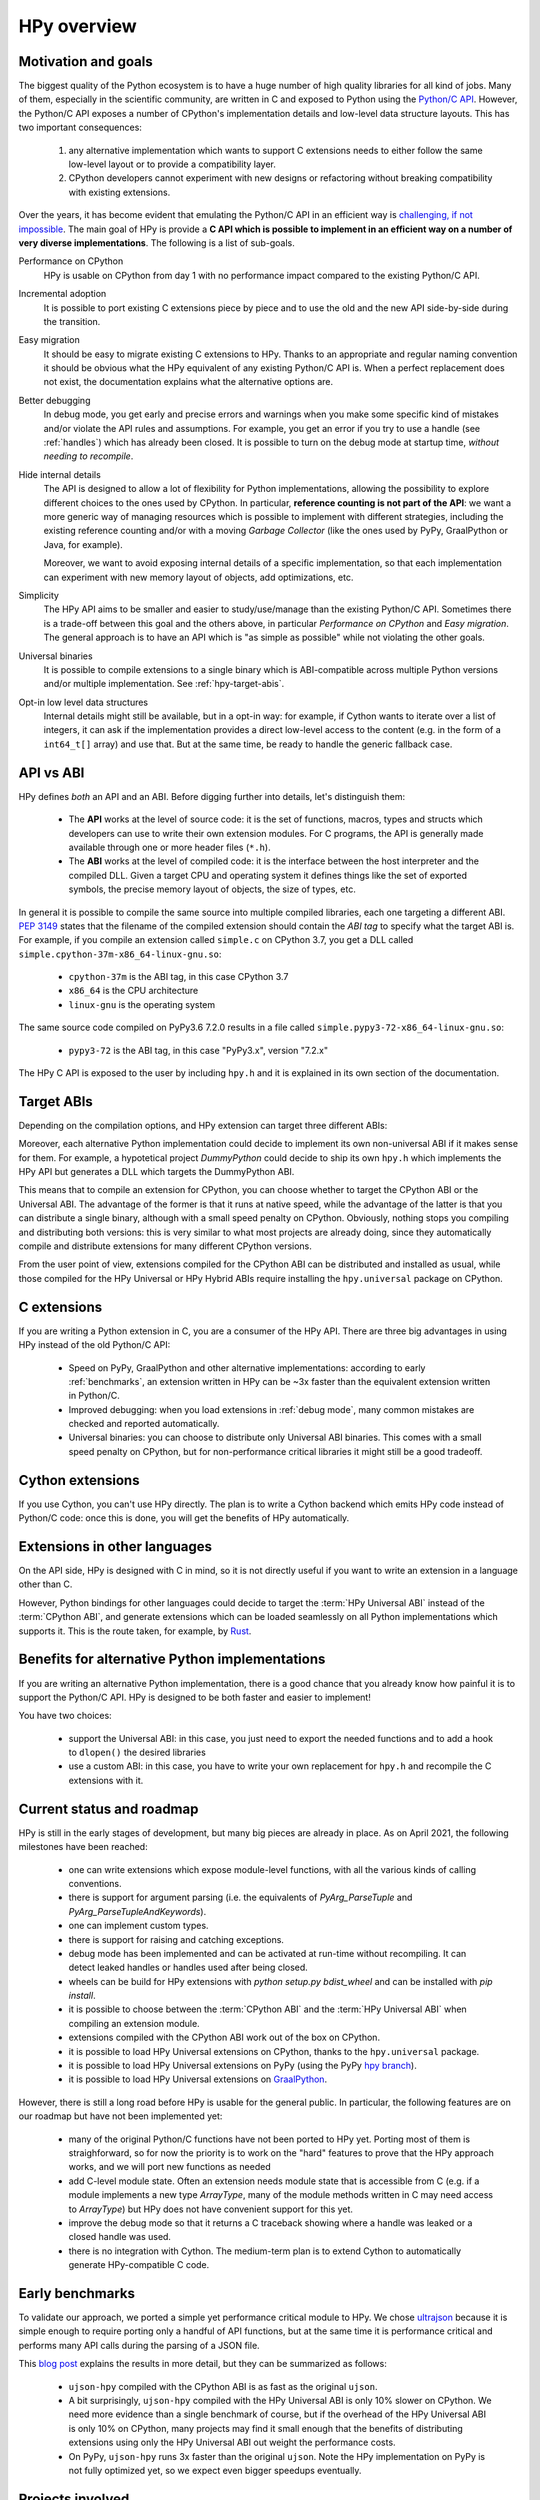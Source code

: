 HPy overview
=============

Motivation and goals
---------------------

The biggest quality of the Python ecosystem is to have a huge number of high
quality libraries for all kind of jobs. Many of them, especially in the
scientific community, are written in C and exposed to Python using the
`Python/C API <https://docs.python.org/3/c-api/index.html>`_.  However, the
Python/C API exposes a number of CPython's implementation details and
low-level data structure layouts. This has two important consequences:

  1. any alternative implementation which wants to support C extensions needs
     to either follow the same low-level layout or to provide a compatibility
     layer.

  2. CPython developers cannot experiment with new designs or refactoring
     without breaking compatibility with existing extensions.

Over the years, it has become evident that emulating the Python/C
API in an efficient way is `challenging, if not impossible
<https://www.pypy.org/posts/2018/09/inside-cpyext-why-emulating-cpython-c-8083064623681286567.html>`_.
The main goal of HPy is provide a **C API which is possible to implement in an
efficient way on a number of very diverse implementations**.  The following is
a list of sub-goals.

Performance on CPython
  HPy is usable on CPython from day 1 with no performance impact compared to
  the existing Python/C API.


Incremental adoption
  It is possible to port existing C extensions piece by piece and to use
  the old and the new API side-by-side during the transition.


Easy migration
  It should be easy to migrate existing C extensions to HPy. Thanks to an
  appropriate and regular naming convention it should be obvious what the
  HPy equivalent of any existing Python/C API is. When a perfect replacement
  does not exist, the documentation explains what the alternative options are.


Better debugging
  In debug mode, you get early and precise errors and warnings when you make
  some specific kind of mistakes and/or violate the API rules and
  assumptions. For example, you get an error if you try to use a handle
  (see :ref:`handles`) which has already been closed. It is possible to
  turn on the debug mode at startup time, *without needing to recompile*.


Hide internal details
  The API is designed to allow a lot of flexibility for Python
  implementations, allowing the possibility to explore different choices to
  the ones used by CPython.  In particular, **reference counting is not part
  of the API**: we want a more generic way of managing resources which is
  possible to implement with different strategies, including the existing
  reference counting and/or with a moving *Garbage Collector* (like the ones
  used by PyPy, GraalPython or Java, for example).

  Moreover, we want to avoid exposing internal details of a specific
  implementation, so that each implementation can experiment with new memory
  layout of objects, add optimizations, etc.


Simplicity
  The HPy API aims to be smaller and easier to study/use/manage than the
  existing Python/C API. Sometimes there is a trade-off between this goal and
  the others above, in particular *Performance on CPython* and *Easy migration*.
  The general approach is to have an API which is "as simple as possible" while
  not violating the other goals.


Universal binaries
  It is possible to compile extensions to a single binary which is
  ABI-compatible across multiple Python versions and/or multiple
  implementation. See :ref:`hpy-target-abis`.


Opt-in low level data structures
  Internal details might still be available, but in a opt-in way: for example,
  if Cython wants to iterate over a list of integers, it can ask if the
  implementation provides a direct low-level access to the content (e.g. in
  the form of a ``int64_t[]`` array) and use that. But at the same time, be
  ready to handle the generic fallback case.


API vs ABI
-----------

HPy defines *both* an API and an ABI. Before digging further into details,
let's distinguish them:

  - The **API** works at the level of source code: it is the set of functions,
    macros, types and structs which developers can use to write their own
    extension modules.  For C programs, the API is generally made available
    through one or more header files (``*.h``).

  - The **ABI** works at the level of compiled code: it is the interface between
    the host interpreter and the compiled DLL. Given a target CPU and
    operating system it defines things like the set of exported symbols, the
    precise memory layout of objects, the size of types, etc.

In general it is possible to compile the same source into multiple compiled
libraries, each one targeting a different ABI. :pep:`3149` states that the
filename of the compiled extension should contain the *ABI tag* to specify
what the target ABI is. For example, if you compile an extension called
``simple.c`` on CPython 3.7, you get a DLL called
``simple.cpython-37m-x86_64-linux-gnu.so``:

  - ``cpython-37m`` is the ABI tag, in this case CPython 3.7

  - ``x86_64`` is the CPU architecture

  - ``linux-gnu`` is the operating system

The same source code compiled on PyPy3.6 7.2.0 results in a file called
``simple.pypy3-72-x86_64-linux-gnu.so``:

  - ``pypy3-72`` is the ABI tag, in this case "PyPy3.x", version "7.2.x"

The HPy C API is exposed to the user by including ``hpy.h`` and it is
explained in its own section of the documentation.


.. _hpy-target-abis:

Target ABIs
-----------

Depending on the compilation options, and HPy extension can target three
different ABIs:

.. glossary::

    CPython ABI
      In this mode, HPy is implemented as a set of C macros and ``static inline``
      functions which translate the HPy API into the CPython API at compile
      time. The result is a compiled extension which is indistinguishable from a
      "normal" one and can be distributed using all the standard tools and will
      run at the very same speed. The ABI tag is defined by the version of CPython
      which is used to compile it (e.g., ``cpython-37m``),

    HPy Universal ABI
      As the name suggests, the HPy Universal ABI is designed to be loaded and
      executed by a variety of different Python implementations. Compiled
      extensions can be loaded unmodified on all the interpreters which supports
      it.  PyPy supports it natively.  CPython supports it by using the
      ``hpy.universal`` package, and there is a small speed penalty compared to
      the CPython ABI.  The ABI tag has not been formally defined yet, but it will
      be something like ``hpy-1``, where ``1`` is the version of the API.

    HPy Hybrid ABI
      To allow an incremental transition to HPy, it is possible to use both HPy
      and Python/C API calls in the same extension. In this case, it is not
      possible to target the Universal ABI because the resulting compiled library
      also needs to be compatible with a specific CPython version. The ABI tag
      will be something like ``hpy-1_cpython-37m``.

Moreover, each alternative Python implementation could decide to implement its
own non-universal ABI if it makes sense for them. For example, a hypotetical
project *DummyPython* could decide to ship its own ``hpy.h`` which implements
the HPy API but generates a DLL which targets the DummyPython ABI.

This means that to compile an extension for CPython, you can choose whether to
target the CPython ABI or the Universal ABI. The advantage of the former is
that it runs at native speed, while the advantage of the latter is that you
can distribute a single binary, although with a small speed penalty on
CPython.  Obviously, nothing stops you compiling and distributing both
versions: this is very similar to what most projects are already doing, since
they automatically compile and distribute extensions for many different
CPython versions.

From the user point of view, extensions compiled for the CPython ABI can be
distributed and installed as usual, while those compiled for the HPy Universal
or HPy Hybrid ABIs require installing the ``hpy.universal`` package on
CPython.


C extensions
------------

If you are writing a Python extension in C, you are a consumer of the HPy
API. There are three big advantages in using HPy instead of the old Python/C
API:

  - Speed on PyPy, GraalPython and other alternative implementations: according
    to early :ref:`benchmarks`, an extension written in HPy can be ~3x faster
    than the equivalent extension written in Python/C.

  - Improved debugging: when you load extensions in :ref:`debug mode`,
    many common mistakes are checked and reported automatically.

  - Universal binaries: you can choose to distribute only Universal ABI
    binaries. This comes with a small speed penalty on CPython, but for
    non-performance critical libraries it might still be a good tradeoff.


Cython extensions
-----------------

If you use Cython, you can't use HPy directly. The plan is to write a Cython
backend which emits HPy code instead of Python/C code: once this is done, you
will get the benefits of HPy automatically.


Extensions in other languages
-----------------------------

On the API side, HPy is designed with C in mind, so it is not directly useful
if you want to write an extension in a language other than C.

However, Python bindings for other languages could decide to target the
:term:`HPy Universal ABI` instead of the :term:`CPython ABI`, and generate
extensions which can be loaded seamlessly on all Python implementations which
supports it.  This is the route taken, for example, by `Rust
<https://github.com/pyhandle/rust-hpy>`_.


Benefits for alternative Python implementations
-----------------------------------------------

If you are writing an alternative Python implementation, there is a good
chance that you already know how painful it is to support the Python/C
API. HPy is designed to be both faster and easier to implement!

You have two choices:

  - support the Universal ABI: in this case, you just need to export the
    needed functions and to add a hook to ``dlopen()`` the desired libraries

  - use a custom ABI: in this case, you have to write your own replacement for
    ``hpy.h`` and recompile the C extensions with it.


Current status and roadmap
--------------------------

HPy is still in the early stages of development, but many big pieces are
already in place. As on April 2021, the following milestones have been reached:

  - one can write extensions which expose module-level functions, with all
    the various kinds of calling conventions.

  - there is support for argument parsing (i.e. the equivalents of
    `PyArg_ParseTuple` and `PyArg_ParseTupleAndKeywords`).

  - one can implement custom types.

  - there is support for raising and catching exceptions.

  - debug mode has been implemented and can be activated at run-time without
    recompiling. It can detect leaked handles or handles used after
    being closed.

  - wheels can be build for HPy extensions with `python setup.py bdist_wheel`
    and can be installed with `pip install`.

  - it is possible to choose between the :term:`CPython ABI` and the
    :term:`HPy Universal ABI` when compiling an extension module.

  - extensions compiled with the CPython ABI work out of the box on
    CPython.

  - it is possible to load HPy Universal extensions on CPython, thanks to the
    ``hpy.universal`` package.

  - it is possible to load HPy Universal extensions on
    PyPy (using the PyPy `hpy branch <https://foss.heptapod.net/pypy/pypy/tree/branch/hpy>`_).

  - it is possible to load HPy Universal extensions on `GraalPython
    <https://github.com/graalvm/graalpython>`_.


However, there is still a long road before HPy is usable for the general
public. In particular, the following features are on our roadmap but have not
been implemented yet:

  - many of the original Python/C functions have not been ported to
    HPy yet. Porting most of them is straighforward, so for now the priority
    is to work on the "hard" features to prove that the HPy approach works, and
    we will port new functions as needed

  - add C-level module state. Often an extension needs module state that is
    accessible from C (e.g. if a module implements a new type `ArrayType`,
    many of the module methods written in C may need access to `ArrayType`)
    but HPy does not have convenient support for this yet.

  - improve the debug mode so that it returns a C traceback showing where
    a handle was leaked or a closed handle was used.

  - there is no integration with Cython. The medium-term plan is to extend
    Cython to automatically generate HPy-compatible C code.


.. _benchmarks:

Early benchmarks
-----------------

To validate our approach, we ported a simple yet performance critical module
to HPy. We chose `ultrajson <https://github.com/pyhandle/ultrajson-hpy>`_
because it is simple enough to require porting only a handful of API
functions, but at the same time it is performance critical and performs many
API calls during the parsing of a JSON file.

This `blog post <https://www.pypy.org/posts/2019/12/hpy-kick-off-sprint-report-1840829336092490938.html>`_
explains the results in more detail, but they can be summarized as follows:

  - ``ujson-hpy`` compiled with the CPython ABI is as fast as the original
    ``ujson``.

  - A bit surprisingly, ``ujson-hpy`` compiled with the HPy Universal ABI is
    only 10% slower on CPython.  We need more evidence than a single benchmark
    of course, but if the overhead of the HPy Universal ABI is only 10% on
    CPython, many projects may find it small enough that the benefits
    of distributing extensions using only the HPy Universal ABI out weight
    the performance costs.

  - On PyPy, ``ujson-hpy`` runs 3x faster than the original ``ujson``. Note
    the HPy implementation on PyPy is not fully optimized yet, so we expect
    even bigger speedups eventually.


Projects involved
-----------------

HPy was born during EuroPython 2019, were a small group of people started to
discuss the problems of the Python/C API and how it would be nice to
have a way to fix them.  Since then, it has gathered the attention and interest
of people who are involved in many projects within the Python ecosystem.  The
following is a (probably incomplete) list of projects whose core developers
are involved in HPy, in one way or the other.  The mere presence in this list
does not mean that the project as a whole endorse or recognize HPy in any way,
just that some of the people involved contributed to the
code/design/discussions of HPy:

  - PyPy

  - CPython

  - Cython

  - GraalPython

  - RustPython

  - rust-hpy (fork of the `cpython crate <https://crates.io/crates/cpython>`_)




Related work
-------------

A partial list of alternative implementations which offer a Python/C
compatibility layer include:

  - `PyPy <https://doc.pypy.org/en/latest/faq.html#do-cpython-extension-modules-work-with-pypy>`_

  - `Jython <https://www.jyni.org/>`_

  - `IronPython <https://github.com/IronLanguages/ironclad>`_

  - `GraalPython <https://github.com/graalvm/graalpython>`_
